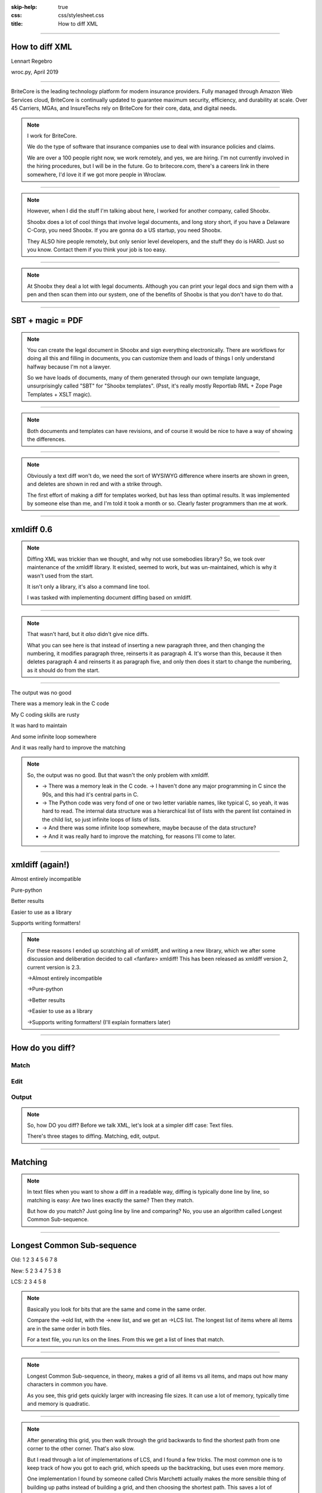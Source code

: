 :skip-help: true
:css: css/stylesheet.css
:title: How to diff XML

.. footer::

    .. image:: images/britecore.png

----

How to diff XML
===============

.. class:: name

    Lennart Regebro

.. class:: location

    wroc.py, April 2019

----

.. class:: blurb

BriteCore is the leading technology platform for modern insurance providers.
Fully managed through Amazon Web Services cloud, BriteCore is continually
updated to guarantee maximum security, efficiency, and durability at scale.
Over 45 Carriers, MGAs, and InsureTechs rely on BriteCore for their core, data,
and digital needs.

.. note::

    I work for BriteCore.

    We do the type of software that insurance companies use to deal with
    insurance policies and claims.

    We are over a 100 people right now, we work remotely, and yes, we are hiring.
    I'm not currently involved in the hiring procedures, but I will be in the future.
    Go to britecore.com, there's a careers link in there somewhere,
    I'd love it if we got more people in Wroclaw.

----

.. image:: images/shoobx.png
    :width: 600px

.. note::

    However, when I did the stuff I'm talking about here, I worked for another
    company, called Shoobx.

    Shoobx does a lot of cool things that involve legal documents,
    and long story short, if you have a Delaware C-Corp, you need Shoobx.
    If you are gonna do a US startup, you need Shoobx.

    They ALSO hire people remotely, but only senior level developers,
    and the stuff they do is HARD. Just so you know.
    Contact them if you think your job is too easy.

----

.. image:: images/tenor.gif
    :width: 100%

.. note::

    At Shoobx they deal a lot with legal documents.
    Although you can print your legal docs and sign them with a pen and then scan them into our system,
    one of the benefits of Shoobx is that you don't have to do that.

----

SBT + magic = PDF
=================

.. note::

    You can create the legal document in Shoobx and sign everything electronically.
    There are workflows for doing all this and filling in documents,
    you can customize them and loads of things I only understand halfway because I'm not a lawyer.

    So we have loads of documents, many of them generated through our own template language,
    unsurprisingly called "SBT" for "Shoobx templates".
    (Psst, it's really mostly Reportlab RML + Zope Page Templates + XSLT magic).

----

.. image:: images/docdocdoc.gif
    :width: 100%

.. note::

    Both documents and templates can have revisions,
    and of course it would be nice to have a way of showing the differences.

----

.. image:: images/docdiffsemantic.png

.. note::

    Obviously a text diff won't do,
    we need the sort of WYSIWYG difference where inserts are shown in green,
    and deletes are shown in red and with a strike through.

    The first effort of making a diff for templates worked, but has less than
    optimal results. It was implemented by someone else than me, and I'm told
    it took a month or so. Clearly faster programmers than me at work.

----

xmldiff 0.6
===========

.. note::

    Diffing XML was trickier than we thought, and why not use somebodies
    library? So, we took over maintenance of the xmldiff library. It existed,
    seemed to work, but was un-maintained, which is why it wasn't used from
    the start.

    It isn't only a library, it's also a command line tool.

    I was tasked with implementing document diffing based on xmldiff.

----

.. image:: images/xmldiff-first-effort.png
    :width: 100%

.. note::

    That wasn't hard, but it *also* didn't give nice diffs.

    What you can see here is that instead of inserting a new paragraph three,
    and then changing the numbering, it modifies paragraph three, reinserts
    it as paragraph 4. It's worse than this, because it then deletes
    paragraph 4 and reinserts it as paragraph five, and only then does
    it start to change the numbering, as it should do from the start.

----

The output was no good

.. class:: substep

    There was a memory leak in the C code

    My C coding skills are rusty

    It was hard to maintain

    And some infinite loop somewhere

    And it was really hard to improve the matching

.. note::

    So, the output was no good.
    But that wasn't the only problem with xmldiff.

    * -> There was a memory leak in the C code. -> I haven't done any major
      programming in C since the 90s, and this had it's central parts in C.

    * -> The Python code was very fond of one or two letter variable names, like
      typical C, so yeah, it was hard to read. The internal data structure was
      a hierarchical list of lists with the parent list contained in the child
      list, so just infinite loops of lists of lists.

    * -> And there was some infinite loop somewhere, maybe because of the data structure?

    * -> And it was really hard to improve the matching, for reasons I'll come to later.

----

xmldiff (again!)
================


.. class:: substep

    Almost entirely incompatible

    Pure-python

    Better results

    Easier to use as a library

    Supports writing formatters!

.. note::

    For these reasons I ended up scratching all of xmldiff, and writing a new
    library, which we after some discussion and deliberation decided to call
    <fanfare> xmldiff! This has been released as xmldiff version 2, current
    version is 2.3.

    ->Almost entirely incompatible

    ->Pure-python

    ->Better results

    ->Easier to use as a library

    ->Supports writing formatters! (I'll explain formatters later)

----

How do you diff?
================

Match
-----

Edit
----

Output
------

.. note::

    So, how DO you diff? Before we talk XML,
    let's look at a simpler diff case: Text files.

    There's three stages to diffing. Matching, edit, output.

----

Matching
========

.. note::

    In text files when you want to show a diff in a readable way, diffing is
    typically done line by line, so matching is easy: Are two lines exactly
    the same? Then they match.

    But how do you match? Just going line by line and comparing? No, you use
    an algorithm called Longest Common Sub-sequence.

----

Longest Common Sub-sequence
===========================

.. class:: substep

    Old: 1 2 3 4 5 6 7 8

    New: 5 2 3 4 7 5 3 8

    LCS: 2 3 4 5 8

.. note::

    Basically you look for bits that are the same and come in the same order.

    Compare the ->old list, with the ->new list, and we get an ->LCS list.
    The longest list of items where all items are in the same order in both
    files.

    For a text file, you run lcs on the lines. From this we get a list of
    lines that match.

----

.. image:: images/lcsgrid1.png

.. note::

    Longest Common Sub-sequence, in theory, makes a grid of all items vs all items,
    and maps out how many characters in common you have.

    As you see, this grid gets quickly larger with increasing file sizes.
    It can use a lot of memory, typically time and memory is quadratic.

----

.. image:: images/lcsgrid2.png

.. note::

    After generating this grid, you then walk through the grid backwards to find
    the shortest path from one corner to the other corner. That's also slow.

    But I read through a lot of implementations of LCS, and I found a few tricks.
    The most common one is to keep track of how you got to each grid, which speeds up
    the backtracking, but uses even more memory.

    One implementation I found by someone called Chris Marchetti actually makes
    the more sensible thing of building up paths instead of building a grid,
    and then choosing the shortest path. This saves a lot of memory.

----

:data-x: r0

.. note::

    Another good trick to speed it up is to compare the start and the end of the sequences,
    and skip anything that is equal there.

    The end result has 30 lines of actual code,
    so it's fairly compact and fast, but I'm sure it still can be improved.
    If you like that kind of challenge to make this faster or use less memory
    please dig your teeth into it.

----

:data-x: r1200

Editing
=======

.. code::

    Delete 3
    Insert 9 at position 3
    Delete 5
    Insert 5 at position 6
    Delete 8
    Insert 7 at position 8

.. note::

    After matching comes editing.

    From the list of matching nodes we generate an edit script,
    which is a list of edit actions that turn file1 into file 2.
    The edit actions are basically "delete lines x-y", insert line at z, etc.

    Edit scripts should preferably be compact, so they can be used to store
    different versions in a change management system, without using up
    silly amounts of space. The output of course have no such requirement,
    it should instead be easy to read.

----

Output
======

.. image:: images/gitdiff.png

.. note::

    And then we use that edit script to make a nice looking output.

    Not so hard, is it? But if XML was this easy, I wouldn't have a talk.
    So, how to do it?

----

Matching XML
============

.. code:: xml
    :class: substep

    <para section="3">
        <b>3. </b>Lorem ipsum have some gypsum
    </para>

.. image:: images/event_tree1.png
    :width: 60%
    :class: substep

.. note::

    First of all, the matching. We don't match lines or texts, we match nodes.

    The node matching is tricky for XML. Scientific papers on
    hierarchical diffing generally view hierarchies as nodes that have a
    value, and children, and that's it.

    So, xmldiff 0.6 made something clever here, it converted one complex XML node
    to many simple nodes.

    -> For example, these two nodes, a para node and a b node, gets converted
    into six simple nodes.

    -> Now every node only has an type, a value, and children.

    Comparison is now easy!

----

A new version
=============

.. code:: xml

    <para section="4">
        <b>4. </b>Lorem ipsum have some gypsum
    </para>

.. image:: images/event_tree2a.png
    :width: 60%

.. note::

    But clever is always dangerous in computing...

    What happen if we insert another paragraph node before this node?
    Well, the number changes, which changes the value in two nodes.

    When xmldiff is to make a diff and compare these two nodes,
    it will first notice that the two nodes with numbers have changed,
    those values are different, so the nodes don't match any more.

    Their parent nodes; the section attribute and the b node, they now have no
    children in common with the old version of the tree.
    So they don't match.

----

No match!
=========

.. code:: xml

    <para section="4">
        <b>4. </b>Lorem ipsum have some gypsum
    </para>

.. image:: images/event_tree2b.png
    :width: 60%

.. note::

    Which means the top node has two out of three children that do not match,
    so it doesn't match.

    So to us, these nodes are obviously the same, just different numbering,
    but to xmldiff it was obviously NOT the same node, and the result is
    what we saw before.

----

:data-x: r-17200

.. note::

    Bad matchings

----

:data-x: r18400

Node:
=====

.. code:: xml

    <para section="3">
        <b>3. </b>Lorem ipsum have some gypsum
    </para>

Value:
======

.. code::

   "section:3 Lorem ipsum have some gypsum"

.. note::

    You need to look at a node  as a whole, not as independent pieces.

    I make a string out of the nodes attributes and it's texts, and then use
    the standard library's ``difflib`` to get a similarity ratio out of that.
    And that actually uses the Longest Common Sub-sequence method I mentioned
    before. If the node has children, I also take that into account in equal
    measure to the difflibs ratio.

    This works, but there is a lot of room for alternatives here. I've f ex
    tried dealing with attributes separately from texts, so that there could
    be different weights for text, children and attributes. But I haven't
    been able to significantly improve what I have right now, which I arrived
    at more or less by trial and error.

----

:data-x: r1200

Matching procedure: LCS?
========================

.. class:: substep

    Fast, bad matching

.. note::

    Longest common sub-sequence can be used in theory. You can flatten both trees
    with a traversal, and then use LCS on that, -> but it leaves a lot of nodes
    unmatched that could be matched. It also means you don't always find the
    best match, only a good enough match, which is far from optimal.

    The diffs get very big, not at all compact as we want them

----

Compare all nodes to all nodes
==============================

.. class:: substep

    Nightmarishly slow

.. note::

    Finding the best possible match over two big sets is often called the
    stable marriage problem. And there are algorithms for this, but since
    you need to check what the best possible match is for all nodes,
    you really need to compare every node to every node. ->

    That would have been crazy slow.

----

Single-iteration best match
===========================

.. class:: substep

    Good enough!

.. note::

    What I did early on was simply to go through each node from one tree and
    find the best match for that node, and then remove both nodes from the
    lists of unmatched nodes. That means that the best match from the
    perspective of one tree always wins, but that's not always the best match
    from the perspective of the other tree. But this gives a decent match for
    our use case.

    It was also the recommended way in the main paper that we used on how to
    do hierarchical diffing.

    This could take almost two minutes for some of our documents, so I hope
    you forgive me for not even trying the previous stable marriage
    algorithms, which are even slower.

----

XML edit actions
================

.. class:: substep

    DeleteNode, InsertNode, RenameNode, MoveNode

    DeleteAttrib, InsertAttrib, RenameAttrib, UpdateAttrib

    UpdateTextIn, UpdateTextAfter

    InsertComment

.. note::

    Where a linear file can get away with just two actions, insert and
    delete, and if they want to be fancy, a move action, xml needs more.

    -> We can rename nodes as well, so we get four actions,
    -> And we can delete, insert rename and update attributes.
    -> And, you can update texts, both inside and after a node.
    -> And you need a separate action to insert comments, as they aren't real
    nodes.

    So, eleven different actions. And notice we don't support moving
    attributes or texts, in theory we could have that as well, but detecting
    moves of attributes and nodes would take quite some extra processing
    power to detect, so we skip that.

----

Making the edit script
======================

.. class:: substep

    Walk the "new" tree, node by node.

    If it has a match, look for differences.

    If there is no match, insert it!

    Delete all nodes from the old tree with no match.

.. note::

    Now we have a list of node matchings,
    and from that we should make an edit script.

    -> So we go over the tree again, node by node.

    -> If that node has a match, we must look at what the differences are. In
    the plain text case we can match on equality, but for complex nodes like
    XML we can't, because like with the renumbering case we would get a lot
    of misses when we should have had matches.

    -> If it does not have a match, insert it!

    -> Lastly delete all nodes from the "old" tree without a match.

----

Generate output
===============

.. code::

    [update-attribute, /para[1], section, "4"]
    [update-text, /para/b[1], "4. "]

.. note::

    We can of course just print out the edit script. But as I mentioned, we
    want that nice GUI diff. How do you do THAT?

    What we want is an XML output that we still can render to a document,
    but which includes diff information. We want maybe something like this:

----

End Result
==========

.. code:: xml

    <para section="4" class="modified">
        <b><span class="delete">3</span>
           <span class="insert">4</span>. </b>
        Lorem ipsum have some gypsum
    </para>

.. note::

    Something that has classes that we can add styles to. So the delete class
    can be for example, a red font with a strike through!
    So how can we get there? Xmldiff 2 includes formatters for different
    outputs, including one just called "XML" that will give this sort of
    output:

----

XML Output
==========

.. code:: xml

    <para section="4" diff:update-attr="section:3">
        <b><diff:delete>3</diff:delete>
           <diff:insert>4</diff:insert>. </b>
        Lorem ipsum have some gypsum
    </para>


.. note::

    The translation of these tags to span tags or class attributes is fairly
    straightforward with XSLT, although it of course depends on your XML
    format. If it's very complex, then the XSLT can get very complex as well.

----

XSLT gotcha
===========

.. code:: xml

  <app:term name="expenses" set="advisor"
      allowCustom="True">
    <app:option name="own_cost">
      <whatever/>
    </app:option>

    <app:option name="reimburse">
      <blahblah/>
    </app:option>
  </app:term>

.. note::

    We have XML that looks like this. It's basically a sort of app-specific
    switch statement.

    And we have XSLT that deals with this.

    This means that the whatever section will be used if the "expenses" term is
    set to own_cost, but the blahblah section is used if expenses is reimburse.

    So how is this implemented?

----

.. code:: xml

      <xsl:value-of
          select="sbx:getFieldTitle($content-expr)" />

.. note::

    It's implemented by having the XSLT call a function!
    Yes, in XSLT you can call functions,
    and with lxml, which we are using, those can be python functions.

    But, if app:option is not a child of an app:term, that function would break!
    Now how can that happen after diffing? Well, it's a node mismatch again.
    In one version the whatever section of the document might be inside one of these
    app:term/app:option tags, and later version, that section is inside some
    other sort of tag.

    And this can lead to a mismatch. Some nodes attributes and content is
    very similar to the app:term, so we get a match!

----

.. code:: xml

  <section name="expenses" allowCustom="True"
      diff:rename="app:term" diff:delete-attr="set">
    <whatever diff:delete="" diff:insert="" />
    <app:option name="bear_own" diff:delete="">
    </app:option>

    <app:option name="reimburse" diff:delete="">
      <blahblah/>
    </app:option>
  </section>

.. note::

    The end result is XML that looks somewhat like this. Note now that the
    app:option tags now are deleted, but more importantly, the app:term has
    been renamed and one of the attributes have been deleted.
    This breaks the Python function that is being called!

    So you have to either fix the function so it doesn't break in this case,
    or modify the XSLT so that it isn't called for deleted nodes.

    But most likely you don't do this advanced stuff, so you might think
    "Ooh, I'm gonna diff my HTML docs with xmldiff!" and then we come to the
    next problem!


----

LCS on text
===========

.. image:: images/docdiffnope.png

.. note::

    Another problem we get here is how to match text. If we just use LCS on
    the text, we'll get very hard to read diffs.

----

diff-match-patch
================

.. image:: images/docdiffsemantic.png

.. note::

    So we need some sort of semantic diffing there, a diff that understands
    words. So we decided to use Googles diff_match_patch library modules.

----

diff-match-patch
================

No proper releases

Different modules for Py2 and Py3

.. note::

    It doesn't have proper releases on PyPI, so we actually include it in xmldiff,
    and we include both the Python 2 and the Python 3 version. I have a makefile target
    to update them to the latest version before release.


----

Formatted text
==============

Old:
----

.. code::

    <p>This is formatted text</p>

New:
----

.. code::

    <p>This <b>is</b> formatted <i>text</i></p>

.. note::

    But formatted text has it's own little issues, that semantic knowledge of the text doesn't help with!

    For example, if you simply add a bit of formatting to some text, you have
    very big effects.

    The text of the P-node has changed from "This is formated text" to
    just "This". The node also have two new children.

    The old P node and the new P node will not match. Oy vey, what to do?

----

Unicode stubs
=============

``<p>This \ue000is\ue001 text that can have \ue002formatting\ue003</p>``

.. note::

    We replace tags with unicode characters before the diffing.
    This means the nodes will match, but since the contained text isn't the
    same we get an edit script action to update that text.

    The formatter that outputs the XML will insert these stubs before diffing and
    replace them back with the correct tags after diffing.

    And the characters used are from the Private User Area in Unicode, don't
    worry.

    It's from the small 16-bit area in Unicode so it works on narrow builds
    of python, once Python 2 support is dropped it will be another larger
    unicode area, but you are unlikely to run out of replacement characters
    in any case.

----

Unicode stubs
=============

.. code::

    <p>This <b diff:insert="">text</b> that can have
    <i diff:insert="">formatting</i></p>

.. note::

    And we get a good result!

----

So! slow!
=========

.. class:: substep

    Stop looking when you find perfection

    Use faster algorithms from ``difflib``

    Implement the LCS "fast-match" algorithm

    Caching

.. note::

    The first versions of the new implementation of xmldiff was very slow.
    The worst diff case we had took more than one and a half minute.
    So I went on to trying to improve that, making the matching faster etc.

    One of the biggest speedups was implementing a shortcut. -> If any match
    was 100%, then we'd stop looking for better matchings. -> I also added a
    flag to choose between three different ways of calculating how different
    two nodes are, "accurate" (the one used in 2.0), "fast" (good enough) and
    "faster" which is only so-so.

    -> And I added a fast-match option, which uses LCS as a first step to find
    matches quick, and then do the slower algorithms on the unmatched nodes. -> Also a bit of caching.

----

Harder, Better, Faster, Stronger
================================

.. class:: substep

    xmldiff 0.6: 8 seconds

    xmldiff 2.0: 100 seconds

    xmldiff 2.1: 5 seconds

    With faster ratio-mode: 2 seconds

    With fast-match: 1.5 seconds

.. note::

    By the end, I had gotten the time down for a typical XML document to 20%
    of the time. In our worst case example, -> xmldiff 0.6 took 8 seconds.
    -> xmldiff 2.0 took a 100. -> But I got that down to 5.1, and with
    less accurate matching, down to 3, and with the LCS fast-match algorithm
    to 1.5 seconds.

    So yes, we get better matching AND faster diffing, even in pure python.

----

How can YOU use it?
===================

.. code::

    >>> from xmldiff import main
    >>> main.diff_files(
    ...     "../tests/test_data/insert-node.left.html",
    ...     "../tests/test_data/insert-node.right.html")
    [UpdateTextIn(node='/body/div[1]', text=None),
     InsertNode(target='/body/div[1]', tag='p', position=0),
     UpdateTextIn(node='/body/div/p[1]', text='Simple text')]

.. note::

    You can of course use it from the command line, but that's not
    so exciting. What you really want to know is how to use it from Python!

    Well, it has a very simple API, here is one example, to diff two files.
    The result you get in that case is an edit script.

----

XML Output
==========

.. code::

    >>> from xmldiff import formatting
    >>> formatter = formatting.XMLFormatter(
    ...     text_tags=['p'], formatting_tags=['i', 'b'])
    >>> main.diff_files(
    ...     "../tests/test_data/insert-node.left.html",
    ...     "../tests/test_data/insert-node.right.html",
    ...                       formatter=formatter)
    <body xmlns:diff="http://namespaces.shoobx.com/diff">
      <div id="id">
        <p diff:insert="">Simple text</p>
      </div>
    </body>

.. note::

    Or you can specify the XMLFormatter to get XML output.
    The text_tags argument are a list of tags that contain formatted text,
    which enables the unicode substitution I mentioned before.
    A list of formatting_tags is there to enable the feature that reformatted
    text isn't shown as deleted with one format and inserted with another,
    but the text is instead shown in a way that makes clear that only the
    formatting has changed. How that is is up to you, but maybe with a yellow
    background?

----

Future
======

We ain't stopping now!

.. note::

    We're trying to fix bugs quickly, and so far it's been pretty good.
    We have some requests for more options when matching, for more control
    for your specific use case, but not much information to go on there,
    it seems mostly like theoretical questions from potential users.

    But yeah, we'd like more flexibility when matching, and it would be nice
    to have a stable marriage algorithm, maybe it won't get terribly slow.

----

Questions?
==========

https://github.com/Shoobx/xmldiff

https://readthedocs.org/projects/xmldiff/
